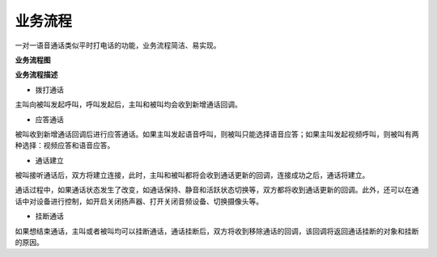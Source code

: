 业务流程
=========================

一对一语音通话类似平时打电话的功能，业务流程简洁、易实现。

**业务流程图**

.. image:: images/1-1callworkflow.png

**业务流程描述**

- ``拨打通话``

主叫向被叫发起呼叫，呼叫发起后，主叫和被叫均会收到新增通话回调。

- ``应答通话``

被叫收到新增通话回调后进行应答通话。如果主叫发起语音呼叫，则被叫只能选择语音应答；如果主叫发起视频呼叫，则被叫有两种选择：视频应答和语音应答。

- ``通话建立``

被叫接听通话后，双方将建立连接，此时，主叫和被叫都将会收到通话更新的回调，连接成功之后，通话将建立。

通话过程中，如果通话状态发生了改变，如通话保持、静音和活跃状态切换等，双方都将收到通话更新的回调。此外，还可以在通话中对设备进行控制，如开启关闭扬声器、打开关闭音频设备、切换摄像头等。

- ``挂断通话``

如果想结束通话，主叫或者被叫均可以挂断通话，通话挂断后，双方将收到移除通话的回调，该回调将返回通话挂断的对象和挂断的原因。
